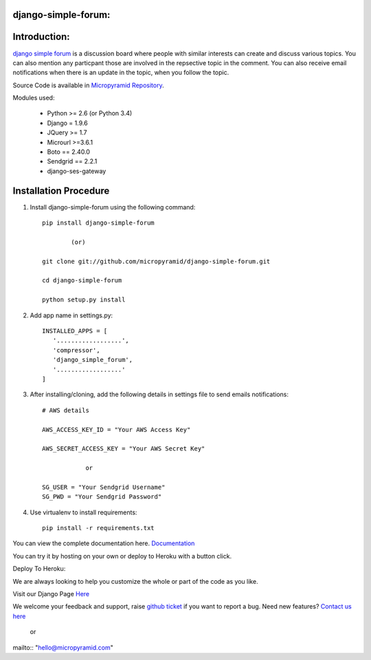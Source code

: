 django-simple-forum:
=====================================
.. image:: https://readthedocs.org/projects/django-simple-forum/badge/?version=latest
   :target: http://django-simple-forum.readthedocs.io/en/latest/
   :alt: Documentation Status

.. image:: https://travis-ci.org/MicroPyramid/django-simple-forum.svg?branch=master
   :target: https://travis-ci.org/MicroPyramid/django-simple-forum

.. image:: https://img.shields.io/pypi/dm/django-simple-forum.svg
    :target: https://pypi.python.org/pypi/django-simple-forum
    :alt: Downloads

.. image:: https://img.shields.io/pypi/v/django-simple-forum.svg
    :target: https://pypi.python.org/pypi/django-simple-forum
    :alt: Latest Release

.. image:: https://coveralls.io/repos/github/MicroPyramid/django-simple-forum/badge.svg
   :target: https://coveralls.io/github/MicroPyramid/django-simple-forum

.. image:: https://landscape.io/github/MicroPyramid/django-simple-forum/master/landscape.svg?style=flat
   :target: https://landscape.io/github/MicroPyramid/django-simple-forum/master
   :alt: Code Health

.. image:: https://img.shields.io/github/license/micropyramid/django-simple-forum.svg
    :target: https://pypi.python.org/pypi/django-simple-forum/
    :alt: Latest Release


Introduction:
=============

`django simple forum`_ is a discussion board where people with similar interests can create and discuss various topics. You can also mention any particpant those are involved in the repsective topic in the comment. You can also receive email notifications when there is an update in the topic, when you follow the topic.


Source Code is available in `Micropyramid Repository`_.

Modules used:

    * Python  >= 2.6 (or Python 3.4)
    * Django  = 1.9.6
    * JQuery  >= 1.7
    * Microurl >=3.6.1
    * Boto == 2.40.0
    * Sendgrid == 2.2.1
    * django-ses-gateway

Installation Procedure
======================

1. Install django-simple-forum using the following command::

    pip install django-simple-forum

            (or)

    git clone git://github.com/micropyramid/django-simple-forum.git

    cd django-simple-forum

    python setup.py install

2. Add app name in settings.py::

    INSTALLED_APPS = [
       '..................',
       'compressor',
       'django_simple_forum',
       '..................'
    ]

3. After installing/cloning, add the following details in settings file to send emails notifications::

    # AWS details

    AWS_ACCESS_KEY_ID = "Your AWS Access Key"

    AWS_SECRET_ACCESS_KEY = "Your AWS Secret Key"

                or

    SG_USER = "Your Sendgrid Username"
    SG_PWD = "Your Sendgrid Password"

4. Use virtualenv to install requirements::

    pip install -r requirements.txt


You can view the complete documentation here. `Documentation`_

You can try it by hosting on your own or deploy to Heroku with a button click.

Deploy To Heroku:

.. image:: https://www.herokucdn.com/deploy/button.svg
   :target: https://heroku.com/deploy?template=https://github.com/ntbrown/django-simple-forum/


We are always looking to help you customize the whole or part of the code as you like.

Visit our Django Page `Here`_

We welcome your feedback and support, raise `github ticket`_ if you want to report a bug. Need new features? `Contact us here`_

    or

mailto:: "hello@micropyramid.com"

.. _contact us here: https://micropyramid.com/contact-us/
.. _Documentation: http://django-simple-forum.readthedocs.io/en/latest/
.. _github ticket: https://github.com/MicroPyramid/django-simple-forum/issues
.. _django simple forum: https://micropyramid.com/oss/
.. _Micropyramid Repository: https://github.com/MicroPyramid/django-simple-forum.git
.. _Here: https://micropyramid.com/django-development-services/
